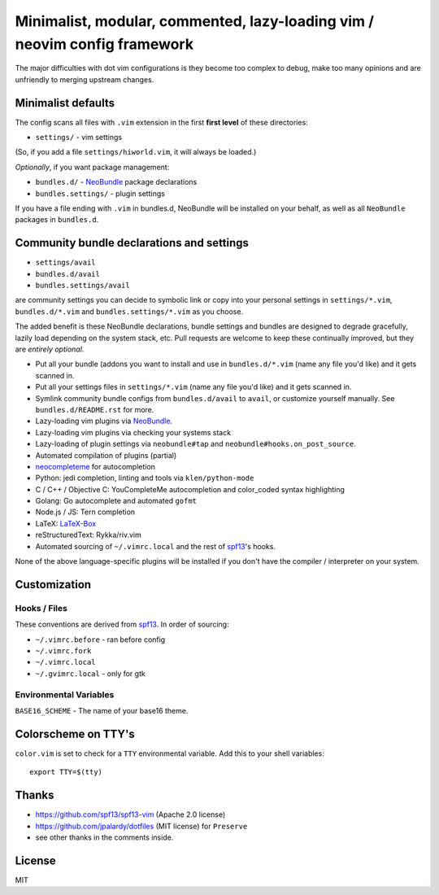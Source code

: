 ==========================================================================
Minimalist, modular, commented, lazy-loading vim / neovim config framework
==========================================================================

The major difficulties with dot vim configurations is they become
too complex to debug, make too many opinions and are unfriendly to merging
upstream changes.

Minimalist defaults
-------------------

The config scans all files with ``.vim`` extension in the first **first level**
of these directories:

- ``settings/`` - vim settings

(So, if you add a file ``settings/hiworld.vim``, it will always be loaded.)

*Optionally*, if you want package management:

- ``bundles.d/`` - `NeoBundle`_ package declarations
- ``bundles.settings/`` - plugin settings

If you have a file ending with ``.vim`` in bundles.d, NeoBundle will be
installed on your behalf, as well as all ``NeoBundle`` packages in
``bundles.d``.

Community bundle declarations and settings
------------------------------------------

- ``settings/avail``
- ``bundles.d/avail``
- ``bundles.settings/avail``

are community settings you can decide to symbolic link or copy into your
personal settings in ``settings/*.vim``, ``bundles.d/*.vim`` and
``bundles.settings/*.vim`` as you choose.

The added benefit is these NeoBundle declarations, bundle settings and 
bundles are designed to degrade gracefully, lazily load depending on
the system stack, etc. Pull requests are welcome to keep these continually
improved, but they are *entirely optional*.

- Put all your bundle (addons you want to install and use in 
  ``bundles.d/*.vim`` (name any file you'd like) and it gets scanned in.
- Put all your settings files in ``settings/*.vim`` (name any file you'd
  like) and it gets scanned in.
- Symlink community bundle configs from ``bundles.d/avail`` to ``avail``,
  or customize yourself manually. See ``bundles.d/README.rst`` for more.
- Lazy-loading vim plugins via `NeoBundle`_.
- Lazy-loading vim plugins via checking your systems stack 
- Lazy-loading of plugin settings via ``neobundle#tap`` and
  ``neobundle#hooks.on_post_source``.
- Automated compilation of plugins (partial)
- `neocompleteme`_ for autocompletion
- Python: jedi completion, linting and tools via ``klen/python-mode``
- C / C++ / Objective C: YouCompleteMe autocompletion and color_coded
  syntax highlighting
- Golang: Go autocomplete and automated ``gofmt``
- Node.js / JS: Tern completion
- LaTeX: `LaTeX-Box`_
- reStructuredText: Rykka/riv.vim
- Automated sourcing of ``~/.vimrc.local`` and the rest of `spf13`_'s
  hooks.
  
None of the above language-specific plugins will be installed if you don't
have the compiler / interpreter on your system.

.. _NeoBundle: https://github.com/Shougo/neobundle.vim
.. _neocompleteme: https://github.com/Shougo/neocompleteme.vim
.. _LaTeX-Box: https://github.com/LaTeX-Box-Team/LaTeX-Box

Customization
-------------

Hooks / Files
~~~~~~~~~~~~~

These conventions are derived from `spf13`_. In order of sourcing:

- ``~/.vimrc.before`` - ran before config
- ``~/.vimrc.fork``
- ``~/.vimrc.local``
- ``~/.gvimrc.local`` - only for gtk

Environmental Variables
~~~~~~~~~~~~~~~~~~~~~~~

``BASE16_SCHEME`` - The name of your base16 theme.

Colorscheme on TTY's
--------------------

``color.vim`` is set to check for a ``TTY`` environmental variable. Add
this to your shell variables::

    export TTY=$(tty)

Thanks
------

- https://github.com/spf13/spf13-vim (Apache 2.0 license)
- https://github.com/jpalardy/dotfiles (MIT license) for ``Preserve``
- see other thanks in the comments inside.

.. _gmarik: https://github.com/gmarik/
.. _tpope: https://github.com/tpope/

.. _NeoBundle: https://github.com/Shougo/neobundle.vim

.. _vimrc: http://vim.wikia.com/wiki/Open_vimrc_file
.. _spf13: https://github.com/spf13/spf13-vim

License
-------

MIT
